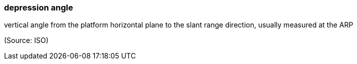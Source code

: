 === depression angle

vertical angle from the platform horizontal plane to the slant range direction, usually measured at the ARP

(Source: ISO)

